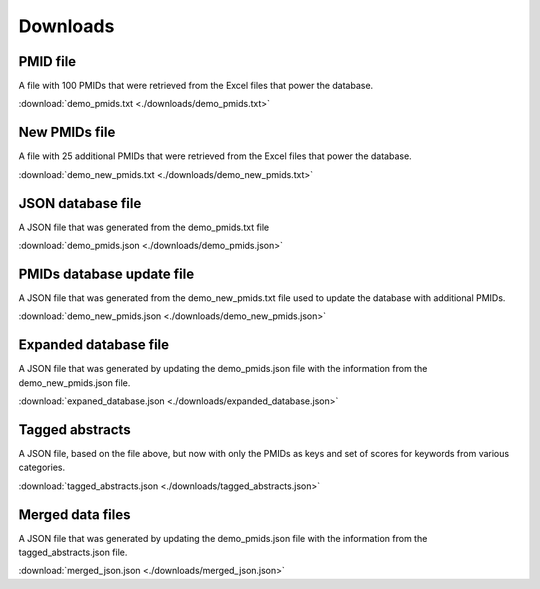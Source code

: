 Downloads
=========

PMID file
---------

A file with 100 PMIDs that were retrieved from the Excel files that power the database.

:download:`demo_pmids.txt <./downloads/demo_pmids.txt>`

New PMIDs file
--------------

A file with 25 additional PMIDs that were retrieved from the Excel files that power the database.

:download:`demo_new_pmids.txt <./downloads/demo_new_pmids.txt>`

JSON database file
------------------

A JSON file that was generated from the demo_pmids.txt file

:download:`demo_pmids.json <./downloads/demo_pmids.json>`

PMIDs database update file
--------------------------

A JSON file that was generated from the demo_new_pmids.txt file used to update the database with additional PMIDs.

:download:`demo_new_pmids.json <./downloads/demo_new_pmids.json>`

Expanded database file
----------------------

A JSON file that was generated by updating the demo_pmids.json file with the information from the demo_new_pmids.json file.

:download:`expaned_database.json <./downloads/expanded_database.json>`

Tagged abstracts
----------------

A JSON file, based on the file above, but now with only the PMIDs as keys and set of scores for keywords from various categories.

:download:`tagged_abstracts.json <./downloads/tagged_abstracts.json>`

Merged data files
-----------------

A JSON file that was generated by updating the demo_pmids.json file with the information from the tagged_abstracts.json file.

:download:`merged_json.json <./downloads/merged_json.json>`